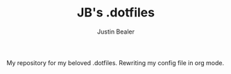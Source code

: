#+TITLE: JB's .dotfiles
#+AUTHOR: Justin Bealer

My repository for my beloved .dotfiles.
Rewriting my config file in org mode.
